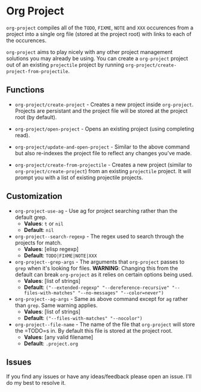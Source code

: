 * Org Project
  =org-project= compiles all of the =TODO=, =FIXME=, =NOTE= and =XXX=
  occurences from a project into a single org file (stored at the project root)
  with links to each of the occurences.

  =org-project= aims to play nicely with any other project management solutions
  you may already be using. You can create a =org-project= project out of an
  existing =projectile= project by running =org-project/create-project-from-projectile=.

** Functions
   - =org-project/create-project= - Creates a new project inside =org-project=. Projects
     are persistant and the project file will be stored at the project root (by default).

   - =org-project/open-project= - Opens an existing project (using completing read).

   - =org-project/update-and-open-project= - Similar to the above command but also re-indexes
     the project file to reflect any changes you've made.

   - =org-project/create-from-projectile= - Creates a new project (similar to
     =org-project/create-project=) from an existing =projectile= project. It will prompt
     you with a list of existing projectile projects.

** Customization
  - =org-project-use-ag= - Use ag for project searching rather than the default grep.
    - *Values*: =t= or =nil=
    - *Default*: =nil=

  - =org-project--search-regexp= - The regex used to search through the projects for match.
    - *Values*: [elisp regexp]
    - *Default*: =TODO|FIXME|NOTE|XXX=

  - =org-project--grep-args= - The arguments that =org-project= passes to =grep= when it's looking
    for files. *WARNING*: Changing this from the default can break =org-project= as it relies on
    certain options being used.
    - *Values*: [list of strings]
    - *Default*: =("--extended-regexp" "--dereference-recursive" "--files-with-matches" "--no-messages" "--color=never")=

  - =org-project--ag-args= - Same as above command except for =ag= rather than =grep=. Same warning applies.
    - *Values*: [list of strings]
    - *Default*: =("--files-with-matches" "--nocolor")=

  - =org-project--file-name= - The name of the file that =org-project= will store the =TODO=s
    in. By default this file is stored at the project root.
    - *Values*: [any valid filename]
    - *Default*: =.project.org=

** Issues
   If you find any issues or have any ideas/feedback please open an issue. I'll do my best to resolve it.
